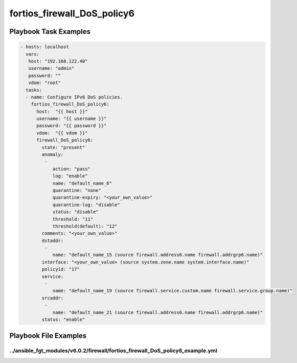 ============================
fortios_firewall_DoS_policy6
============================


Playbook Task Examples
----------------------

.. code-block:: yaml

    - hosts: localhost
      vars:
       host: "192.168.122.40"
       username: "admin"
       password: ""
       vdom: "root"
      tasks:
      - name: Configure IPv6 DoS policies.
        fortios_firewall_DoS_policy6:
          host:  "{{ host }}"
          username: "{{ username }}"
          password: "{{ password }}"
          vdom:  "{{ vdom }}"
          firewall_DoS_policy6:
            state: "present"
            anomaly:
             -
                action: "pass"
                log: "enable"
                name: "default_name_6"
                quarantine: "none"
                quarantine-expiry: "<your_own_value>"
                quarantine-log: "disable"
                status: "disable"
                threshold: "11"
                threshold(default): "12"
            comments: "<your_own_value>"
            dstaddr:
             -
                name: "default_name_15 (source firewall.address6.name firewall.addrgrp6.name)"
            interface: "<your_own_value> (source system.zone.name system.interface.name)"
            policyid: "17"
            service:
             -
                name: "default_name_19 (source firewall.service.custom.name firewall.service.group.name)"
            srcaddr:
             -
                name: "default_name_21 (source firewall.address6.name firewall.addrgrp6.name)"
            status: "enable"



Playbook File Examples
----------------------


../ansible_fgt_modules/v6.0.2/firewall/fortios_firewall_DoS_policy6_example.yml
+++++++++++++++++++++++++++++++++++++++++++++++++++++++++++++++++++++++++++++++

.. code-block:: yaml
            - hosts: localhost
      vars:
       host: "192.168.122.40"
       username: "admin"
       password: ""
       vdom: "root"
      tasks:
      - name: Configure IPv6 DoS policies.
        fortios_firewall_DoS_policy6:
          host:  "{{ host }}"
          username: "{{ username }}"
          password: "{{ password }}"
          vdom:  "{{ vdom }}"
          firewall_DoS_policy6:
            state: "present"
            anomaly:
             -
                action: "pass"
                log: "enable"
                name: "default_name_6"
                quarantine: "none"
                quarantine-expiry: "<your_own_value>"
                quarantine-log: "disable"
                status: "disable"
                threshold: "11"
                threshold(default): "12"
            comments: "<your_own_value>"
            dstaddr:
             -
                name: "default_name_15 (source firewall.address6.name firewall.addrgrp6.name)"
            interface: "<your_own_value> (source system.zone.name system.interface.name)"
            policyid: "17"
            service:
             -
                name: "default_name_19 (source firewall.service.custom.name firewall.service.group.name)"
            srcaddr:
             -
                name: "default_name_21 (source firewall.address6.name firewall.addrgrp6.name)"
            status: "enable"





